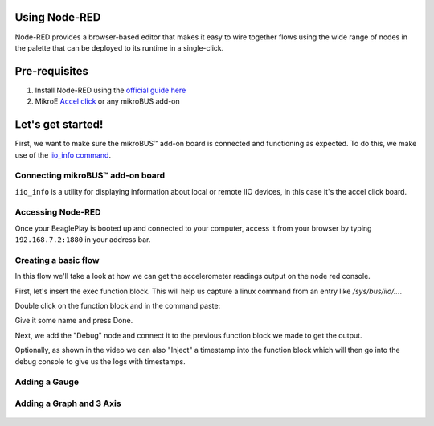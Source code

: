 .. _beagleplay-nodered:

Using Node-RED
##############

Node-RED provides a browser-based editor that makes it easy to wire together
flows using the wide range of nodes in the palette that can be deployed to
its runtime in a single-click.

.. youtube:: 2llY2ZnTmnw

Pre-requisites
##############

1. Install Node-RED using the `official guide here <https://nodered.org/docs/getting-started/beaglebone>`_
2. MikroE `Accel click <https://www.mikroe.com/accel-click>`_ or any mikroBUS add-on

Let's get started!
##################

First, we want to make sure the mikroBUS™ add-on board is connected and functioning as expected.
To do this, we make use of the `iio_info command <https://man.archlinux.org/man/iio_info.1.en>`_.

Connecting mikroBUS™ add-on board
*********************************

``iio_info`` is a utility for displaying information about local or remote IIO devices, in this case it's the accel click board.

.. figure:: ./iio_info_out.png
   :scale: 100
   :align: center

Accessing Node-RED
******************

Once your BeaglePlay is booted up and connected to your computer, access it from your browser by typing
``192.168.7.2:1880`` in your address bar.

Creating a basic flow
*********************

In this flow we'll take a look at how we can get the accelerometer readings output on the node
red console.

First, let's insert the exec function block. This will help us capture a linux command from
an entry like `/sys/bus/iio/...`.

Double click on the function block and in the command paste:

.. code-block:: bash
   cat /sys/bus/iio/devices/iio\:device0.../in_accel_x_raw

Give it some name and press Done.

Next, we add the "Debug" node and connect it to the previous function block we made
to get the output.

Optionally, as shown in the video we can also "Inject" a timestamp into the
function block which will then go into the debug console to give us the logs
with timestamps.

.. figure:: ./nodered-debug-logs.png
   :scale: 100
   :align: center


Adding a Gauge
**************

.. figure:: ./nodered-base-flow.png
   :scale: 100
   :align: center

.. figure:: ./nodered-base-flow-output.png
   :scale: 100
   :align: center


Adding a Graph and 3 Axis
**************************

.. todo::
        * Add flow diagram
        * Show the output

.. figure:: ./nodered-complete-gauges-flow.png
   :scale: 100
   :align: center

